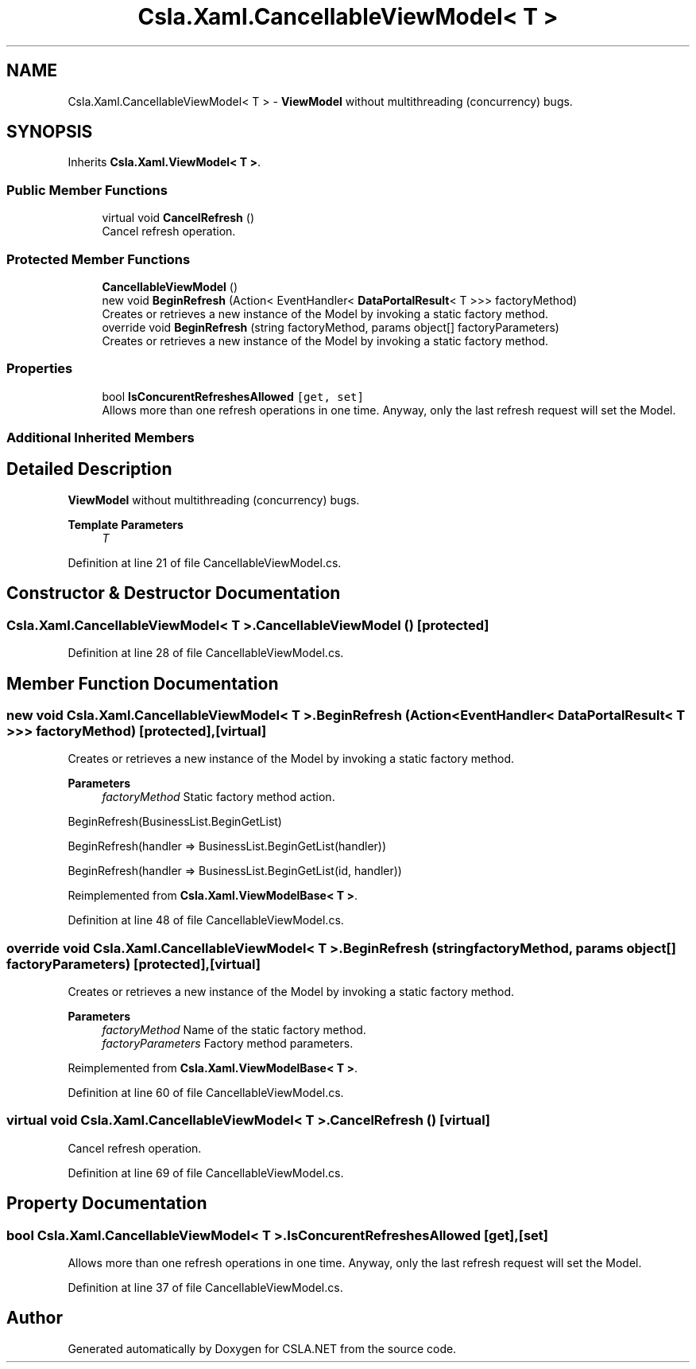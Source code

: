 .TH "Csla.Xaml.CancellableViewModel< T >" 3 "Thu Jul 22 2021" "Version 5.4.2" "CSLA.NET" \" -*- nroff -*-
.ad l
.nh
.SH NAME
Csla.Xaml.CancellableViewModel< T > \- \fBViewModel\fP without multithreading (concurrency) bugs\&.  

.SH SYNOPSIS
.br
.PP
.PP
Inherits \fBCsla\&.Xaml\&.ViewModel< T >\fP\&.
.SS "Public Member Functions"

.in +1c
.ti -1c
.RI "virtual void \fBCancelRefresh\fP ()"
.br
.RI "Cancel refresh operation\&. "
.in -1c
.SS "Protected Member Functions"

.in +1c
.ti -1c
.RI "\fBCancellableViewModel\fP ()"
.br
.ti -1c
.RI "new void \fBBeginRefresh\fP (Action< EventHandler< \fBDataPortalResult\fP< T >>> factoryMethod)"
.br
.RI "Creates or retrieves a new instance of the Model by invoking a static factory method\&. "
.ti -1c
.RI "override void \fBBeginRefresh\fP (string factoryMethod, params object[] factoryParameters)"
.br
.RI "Creates or retrieves a new instance of the Model by invoking a static factory method\&. "
.in -1c
.SS "Properties"

.in +1c
.ti -1c
.RI "bool \fBIsConcurentRefreshesAllowed\fP\fC [get, set]\fP"
.br
.RI "Allows more than one refresh operations in one time\&. Anyway, only the last refresh request will set the Model\&. "
.in -1c
.SS "Additional Inherited Members"
.SH "Detailed Description"
.PP 
\fBViewModel\fP without multithreading (concurrency) bugs\&. 


.PP
\fBTemplate Parameters\fP
.RS 4
\fIT\fP 
.RE
.PP

.PP
Definition at line 21 of file CancellableViewModel\&.cs\&.
.SH "Constructor & Destructor Documentation"
.PP 
.SS "\fBCsla\&.Xaml\&.CancellableViewModel\fP< T >\&.\fBCancellableViewModel\fP ()\fC [protected]\fP"

.PP

.PP
Definition at line 28 of file CancellableViewModel\&.cs\&.
.SH "Member Function Documentation"
.PP 
.SS "new void \fBCsla\&.Xaml\&.CancellableViewModel\fP< T >\&.BeginRefresh (Action< EventHandler< \fBDataPortalResult\fP< T >>> factoryMethod)\fC [protected]\fP, \fC [virtual]\fP"

.PP
Creates or retrieves a new instance of the Model by invoking a static factory method\&. 
.PP
\fBParameters\fP
.RS 4
\fIfactoryMethod\fP Static factory method action\&.
.RE
.PP
.PP
BeginRefresh(BusinessList\&.BeginGetList)
.PP
BeginRefresh(handler => BusinessList\&.BeginGetList(handler))
.PP
BeginRefresh(handler => BusinessList\&.BeginGetList(id, handler))
.PP
Reimplemented from \fBCsla\&.Xaml\&.ViewModelBase< T >\fP\&.
.PP
Definition at line 48 of file CancellableViewModel\&.cs\&.
.SS "override void \fBCsla\&.Xaml\&.CancellableViewModel\fP< T >\&.BeginRefresh (string factoryMethod, params object[] factoryParameters)\fC [protected]\fP, \fC [virtual]\fP"

.PP
Creates or retrieves a new instance of the Model by invoking a static factory method\&. 
.PP
\fBParameters\fP
.RS 4
\fIfactoryMethod\fP Name of the static factory method\&.
.br
\fIfactoryParameters\fP Factory method parameters\&.
.RE
.PP

.PP
Reimplemented from \fBCsla\&.Xaml\&.ViewModelBase< T >\fP\&.
.PP
Definition at line 60 of file CancellableViewModel\&.cs\&.
.SS "virtual void \fBCsla\&.Xaml\&.CancellableViewModel\fP< T >\&.CancelRefresh ()\fC [virtual]\fP"

.PP
Cancel refresh operation\&. 
.PP
Definition at line 69 of file CancellableViewModel\&.cs\&.
.SH "Property Documentation"
.PP 
.SS "bool \fBCsla\&.Xaml\&.CancellableViewModel\fP< T >\&.IsConcurentRefreshesAllowed\fC [get]\fP, \fC [set]\fP"

.PP
Allows more than one refresh operations in one time\&. Anyway, only the last refresh request will set the Model\&. 
.PP
Definition at line 37 of file CancellableViewModel\&.cs\&.

.SH "Author"
.PP 
Generated automatically by Doxygen for CSLA\&.NET from the source code\&.
